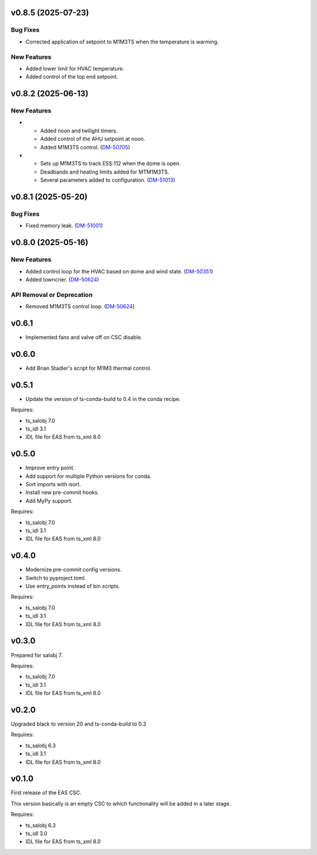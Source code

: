 v0.8.5 (2025-07-23)
===================

Bug Fixes
---------

* Corrected application of setpoint to M1M3TS when the temperature is warming.

New Features
------------

* Added lower limit for HVAC temperature.
* Added control of the top end setpoint.


v0.8.2 (2025-06-13)
===================

New Features
------------

- * Added noon and twilight timers.
  * Added control of the AHU setpoint at noon.
  * Added M1M3TS control. (`DM-50705 <https://rubinobs.atlassian.net//browse/DM-50705>`_)
- * Sets up M1M3TS to track ESS:112 when the dome is open.
  * Deadbands and heating limits added for MTM1M3TS.
  * Several parameters added to configuration. (`DM-51013 <https://rubinobs.atlassian.net//browse/DM-51013>`_)


v0.8.1 (2025-05-20)
===================

Bug Fixes
---------

- Fixed memory leak. (`DM-51001 <https://rubinobs.atlassian.net//browse/DM-51001>`_)


v0.8.0 (2025-05-16)
===================

New Features
------------

- Added control loop for the HVAC based on dome and wind state. (`DM-50351 <https://rubinobs.atlassian.net//browse/DM-50351>`_)
- Added towncrier. (`DM-50624 <https://rubinobs.atlassian.net//browse/DM-50624>`_)


API Removal or Deprecation
--------------------------

- Removed M1M3TS control loop. (`DM-50624 <https://rubinobs.atlassian.net//browse/DM-50624>`_)


v0.6.1
======

* Implemented fans and valve off on CSC disable.

v0.6.0
======

* Add Brian Stadler's script for M1M3 thermal control.

v0.5.1
======

* Update the version of ts-conda-build to 0.4 in the conda recipe.

Requires:

* ts_salobj 7.0
* ts_idl 3.1
* IDL file for EAS from ts_xml 8.0

v0.5.0
======

* Improve entry point.
* Add support for multiple Python versions for conda.
* Sort imports with isort.
* Install new pre-commit hooks.
* Add MyPy support.

Requires:

* ts_salobj 7.0
* ts_idl 3.1
* IDL file for EAS from ts_xml 8.0

v0.4.0
======

* Modernize pre-commit config versions.
* Switch to pyproject.toml.
* Use entry_points instead of bin scripts.

Requires:

* ts_salobj 7.0
* ts_idl 3.1
* IDL file for EAS from ts_xml 8.0

v0.3.0
======

Prepared for salobj 7.

Requires:

* ts_salobj 7.0
* ts_idl 3.1
* IDL file for EAS from ts_xml 8.0

v0.2.0
======

Upgraded black to version 20 and ts-conda-build to 0.3

Requires:

* ts_salobj 6.3
* ts_idl 3.1
* IDL file for EAS from ts_xml 8.0


v0.1.0
======

First release of the EAS CSC.

This version basically is an empty CSC to which functionality will be added in a later stage.

Requires:

* ts_salobj 6.3
* ts_idl 3.0
* IDL file for EAS from ts_xml 8.0
